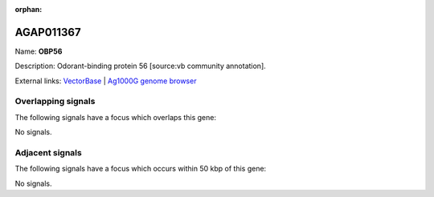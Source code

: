 :orphan:

AGAP011367
=============



Name: **OBP56**

Description: Odorant-binding protein 56 [source:vb community annotation].

External links:
`VectorBase <https://www.vectorbase.org/Anopheles_gambiae/Gene/Summary?g=AGAP011367>`_ |
`Ag1000G genome browser <https://www.malariagen.net/apps/ag1000g/phase1-AR3/index.html?genome_region=3L:22025830-22026752#genomebrowser>`_

Overlapping signals
-------------------

The following signals have a focus which overlaps this gene:



No signals.



Adjacent signals
----------------

The following signals have a focus which occurs within 50 kbp of this gene:



No signals.


